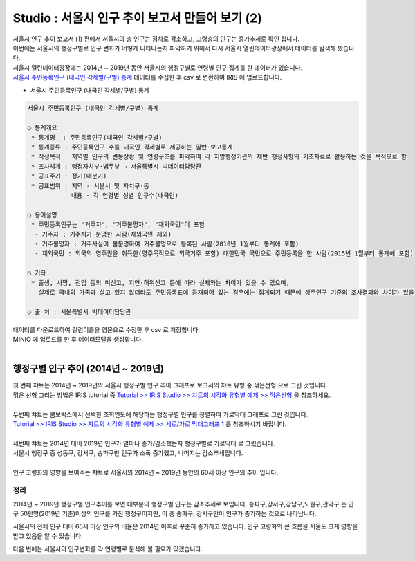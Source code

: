 Studio : 서울시 인구 추이 보고서 만들어 보기 (2)
=============================================================

| 서울시 인구 추이 보고서 (1) 편에서 서울시의 총 인구는 점차로 감소하고, 고령층의 인구는 증가추세로 확인 됩니다.
| 이번에는 서울시의 행정구별로 인구 변화가 어떻게 나타나는지 파악하기 위해서 다시 서울시 열린데이터광장에서 데이터를 탐색해 봤습니다.

| 서울시 열린데이터광장에는 2014년 ~ 2019년 동안 서울시의 행정구별로 연령별 인구 집계를 한 데이터가 있습니다.
| `서울시 주민등록인구 (내국인 각세별/구별) 통계 <https://data.seoul.go.kr/dataList/10719/S/2/datasetView.do?tab=S>`__ 데이터를 수집한 후 csv 로 변환하여 IRIS 에 업로드합니다.

-  서울시 주민등록인구 (내국인 각세별/구별) 통계

.. code::

  서울시 주민등록인구 (내국인 각세별/구별) 통계

  ○ 통계개요 
   * 통계명  : 주민등록인구(내국인 각세별/구별) 
   * 통계종류 : 주민등록인구 수를 내국인 각세별로 제공하는 일반·보고통계 
   * 작성목적 : 지역별 인구의 변동상황 및 연령구조를 파악하여 각 지방행정기관의 제반 행정사항의 기초자료로 활용하는 것을 목적으로 함 
   * 조사체계 : 행정자치부·법무부 → 서울특별시 빅데이터담당관 
   * 공표주기 : 정기(매분기) 
   * 공표범위 : 지역 - 서울시 및 자치구·동 
              내용 - 각 연령별 성별 인구수(내국인) 

  ○ 용어설명 
   * 주민등록인구는 "거주자", "거주불명자", "재외국민"이 포함 
    - 거주자 : 거주지가 분명한 사람(재외국민 제외) 
    - 거주불명자 : 거주사실이 불분명하여 거주불명으로 등록된 사람(2010년 1월부터 통계에 포함) 
    - 재외국민 : 외국의 영주권을 취득한(영주목적으로 외국거주 포함) 대한민국 국민으로 주민등록을 한 사람(2015년 1월부터 통계에 포함) 

  ○ 기타 
   * 출생, 사망, 전입 등의 미신고, 지연·허위신고 등에 따라 실제와는 차이가 있을 수 있으며, 
     실제로 국내의 가족과 살고 있지 않더라도 주민등록표에 등재되어 있는 경우에는 집계되기 때문에 상주인구 기준의 조사결과와 차이가 있을 수 있음 

  ○ 출 처 : 서울특별시 빅데이터담당관


| 데이터를 다운로드하여 컬럼이름을 영문으로 수정한 후 csv 로 저장합니다.
| MINIO 에 업로드를 한 후 데이터모델을 생성합니다.


.. image:: images/seoul_pop_07.png
   :alt: data model


|


행정구별 인구 추이 (2014년 ~ 2019년)
----------------------------------------------------



.. image:: images/seoul_pop_08.png
   :alt: gu trend 1



| 첫 번째 챠트는 2014년 ~ 2019년의 서울시 행정구별 인구 추이 그래프로 보고서의 챠트 유형 중 ``꺾은선형`` 으로 그린 것입니다.
| 꺾은 선형 그리는 방법은 IRIS tutorial 중 `Tutorial >> IRIS Studio >> 챠트의 시각화 유형별 예제 >> 꺽은선형 <https://docs.iris.tools/manual/IRIS-Tutorial/IRIS_Studio/01_chart_exam/05_studio_chart_line_01.html>`__  을 참조하세요.
|
| 두번째 챠트는 콤보박스에서 선택한 조회연도에 해당하는 행정구별 인구를 정렬하여 ``가로막대`` 그래프로 그린 것입니다.
| `Tutorial >> IRIS Studio >> 챠트의 시각화 유형별 예제 >> 세로/가로 막대그래프 1 <https://docs.iris.tools/manual/IRIS-Tutorial/IRIS_Studio/01_chart_exam/07_studio_chart_bar_01.html>`__ 를 참조하시기 바랍니다.
|
| 세번째 챠트는 2014년 대비 2019년 인구가 얼마나 증가/감소했는지 행정구별로 ``가로막대`` 로 그렸습니다.
| 서울시 행정구 중 성동구, 강서구, 송파구만 인구가 소폭 증가헸고, 나머지는 감소추세입니다.

|

.. image:: images/seoul_pop_09.png
   :alt: gu trend 2

| 인구 고령화의 영향을 보여주는 챠트로 서울시의 2014년 ~ 2019년 동안의 60세 이상 인구의 추이 입니다.

정리
""""""""

2014년 ~ 2019년 행정구별 인구추이를 보면 대부분의 행정구별 인구는 감소추세로 보입니다.
송파구,강서구,강남구,노원구,관악구는 인구 50만명(2019년 기준)이상의 인구를 가진 행정구이지만,
이 중 송파구, 강서구만이 인구가 증가하는 것으로 나타납니다.


서울시의 전체 인구 대비 65세 이상 인구의 비율은 2014년 이후로 꾸준히 증가하고 있습니다.
인구 고령화의 큰 흐름을 서울도 크게 영향을 받고 있음을 알 수 있습니다.

다음 번에는 
서울시의 인구변화를 각 연령별로 분석해 볼 필요가 있겠습니다.






